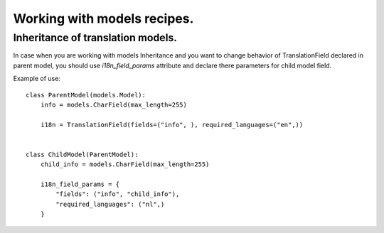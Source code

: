 Working with models recipes.
============================

Inheritance of translation models.
----------------------------------

In case when you are working with models Inheritance and you want to change
behavior of TranslationField declared in parent model, you should use
`i18n_field_params` attribute and declare there parameters
for child model field.

Example of use: ::

    class ParentModel(models.Model):
        info = models.CharField(max_length=255)

        i18n = TranslationField(fields=("info", ), required_languages=("en",))


    class ChildModel(ParentModel):
        child_info = models.CharField(max_length=255)

        i18n_field_params = {
            "fields": ("info", "child_info"),
            "required_languages": ("nl",)
        }
